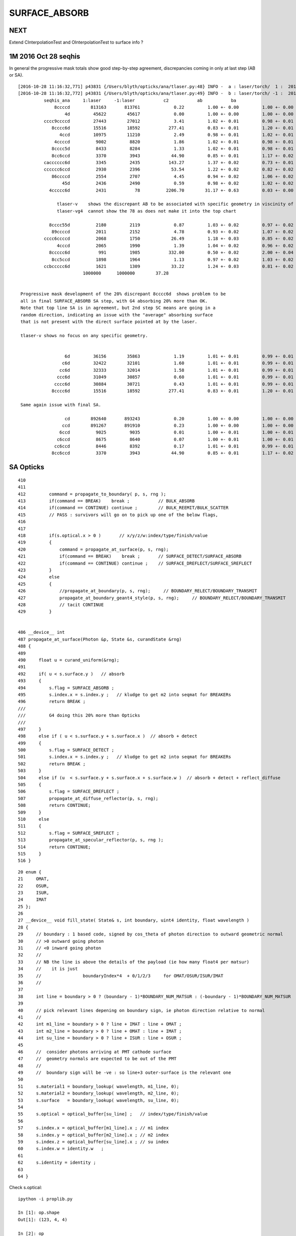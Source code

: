 SURFACE_ABSORB
=================


NEXT
------

Extend CInterpolationTest and OInterpolationTest to surface info ?


1M 2016 Oct 28 seqhis
------------------------

In general the progressive mask totals show good step-by-step agreement, 
discrepancies coming in only at last step (AB or SA).

::


    [2016-10-28 11:16:32,771] p43831 {/Users/blyth/opticks/ana/tlaser.py:48} INFO -  a : laser/torch/  1 :  20161028-1116 /tmp/blyth/opticks/evt/laser/torch/1/fdom.npy 
    [2016-10-28 11:16:32,772] p43831 {/Users/blyth/opticks/ana/tlaser.py:49} INFO -  b : laser/torch/ -1 :  20161028-1116 /tmp/blyth/opticks/evt/laser/torch/-1/fdom.npy 
              seqhis_ana     1:laser     -1:laser           c2           ab           ba 
                  8ccccd        813163       813761             0.22         1.00 +- 0.00         1.00 +- 0.00  [6 ] TO BT BT BT BT SA
                      4d         45622        45617             0.00         1.00 +- 0.00         1.00 +- 0.00  [2 ] TO AB
              cccc9ccccd         27443        27012             3.41         1.02 +- 0.01         0.98 +- 0.01  [10] TO BT BT BT BT DR BT BT BT BT
                 8cccc6d         15516        18592           277.41         0.83 +- 0.01         1.20 +- 0.01  [7 ] TO SC BT BT BT BT SA               ## ~20% final SA
                    4ccd         10975        11210             2.49         0.98 +- 0.01         1.02 +- 0.01  [4 ] TO BT BT AB
                  4ccccd          9002         8820             1.86         1.02 +- 0.01         0.98 +- 0.01  [6 ] TO BT BT BT BT AB
                 8cccc5d          8433         8284             1.33         1.02 +- 0.01         0.98 +- 0.01  [7 ] TO RE BT BT BT BT SA
                 8cc6ccd          3370         3943            44.90         0.85 +- 0.01         1.17 +- 0.02  [7 ] TO BT BT SC BT BT SA               ## ~20% final SA
              cacccccc6d          3345         2435           143.27         1.37 +- 0.02         0.73 +- 0.01  [10] TO SC BT BT BT BT BT BT SR BT      ## trunc
              cccccc6ccd          2930         2396            53.54         1.22 +- 0.02         0.82 +- 0.02  [10] TO BT BT SC BT BT BT BT BT BT      ## trunc
                 86ccccd          2554         2707             4.45         0.94 +- 0.02         1.06 +- 0.02  [7 ] TO BT BT BT BT SC SA               ## ~20% final SA
                     45d          2436         2490             0.59         0.98 +- 0.02         1.02 +- 0.02  [3 ] TO RE AB
                4ccccc6d          2431           78          2206.70        31.17 +- 0.63         0.03 +- 0.00  [8 ] TO SC BT BT BT BT BT AB            ## drastic AB discrep 

                   tlaser-v    shows the discrepant AB to be associated with specific geometry in viscinity of bottom reflector
                   tlaser-vg4  cannot show the 78 as does not make it into the top chart

                8cccc55d          2180         2119             0.87         1.03 +- 0.02         0.97 +- 0.02  [8 ] TO RE RE BT BT BT BT SA
                 89ccccd          2011         2152             4.78         0.93 +- 0.02         1.07 +- 0.02  [7 ] TO BT BT BT BT DR SA               ## final SA
              cccc6ccccd          2068         1750            26.49         1.18 +- 0.03         0.85 +- 0.02  [10] TO BT BT BT BT SC BT BT BT BT      ## trunc 
                   4cccd          2065         1990             1.39         1.04 +- 0.02         0.96 +- 0.02  [5 ] TO BT BT BT AB
                8ccccc6d           991         1985           332.00         0.50 +- 0.02         2.00 +- 0.04  [8 ] TO SC BT BT BT BT BT SA            ## final SA (OK is half of G4)
                 8cc5ccd          1898         1964             1.13         0.97 +- 0.02         1.03 +- 0.02  [7 ] TO BT BT RE BT BT SA
              ccbccccc6d          1621         1309            33.22         1.24 +- 0.03         0.81 +- 0.02  [10] TO SC BT BT BT BT BT BR BT BT      ## trunc
                             1000000      1000000        37.28 


     Progressive mask development of the 20% discrepant 8cccc6d  shows problem to be 
     all in final SURFACE_ABSORB SA step, with G4 absorbing 20% more than OK.
     Note that top line SA is in agreement, but 2nd step SC means are going in a 
     random direction, indicating an issue with the "average" absorbing surface 
     that is not present with the direct surface pointed at by the laser.

     tlaser-v shows no focus on any specific geometry.


                      6d         36156        35863             1.19         1.01 +- 0.01         0.99 +- 0.01  [2 ] TO SC
                     c6d         32422        32101             1.60         1.01 +- 0.01         0.99 +- 0.01  [3 ] TO SC BT
                    cc6d         32333        32014             1.58         1.01 +- 0.01         0.99 +- 0.01  [4 ] TO SC BT BT
                   ccc6d         31049        30857             0.60         1.01 +- 0.01         0.99 +- 0.01  [5 ] TO SC BT BT BT
                  cccc6d         30884        30721             0.43         1.01 +- 0.01         0.99 +- 0.01  [6 ] TO SC BT BT BT BT
                 8cccc6d         15516        18592           277.41         0.83 +- 0.01         1.20 +- 0.01  [7 ] TO SC BT BT BT BT SA

     Same again issue with final SA.

                      cd        892640       893243             0.20         1.00 +- 0.00         1.00 +- 0.00  [2 ] TO BT
                     ccd        891267       891910             0.23         1.00 +- 0.00         1.00 +- 0.00  [3 ] TO BT BT
                    6ccd          9025         9035             0.01         1.00 +- 0.01         1.00 +- 0.01  [4 ] TO BT BT SC
                   c6ccd          8675         8640             0.07         1.00 +- 0.01         1.00 +- 0.01  [5 ] TO BT BT SC BT
                  cc6ccd          8446         8392             0.17         1.01 +- 0.01         0.99 +- 0.01  [6 ] TO BT BT SC BT BT
                 8cc6ccd          3370         3943            44.90         0.85 +- 0.01         1.17 +- 0.02  [7 ] TO BT BT SC BT BT SA




SA Opticks
------------

::

    410 
    411 
    412         command = propagate_to_boundary( p, s, rng );
    413         if(command == BREAK)    break ;           // BULK_ABSORB
    414         if(command == CONTINUE) continue ;        // BULK_REEMIT/BULK_SCATTER
    415         // PASS : survivors will go on to pick up one of the below flags, 
    416 
    417 
    418         if(s.optical.x > 0 )       // x/y/z/w:index/type/finish/value
    419         {
    420             command = propagate_at_surface(p, s, rng);
    421             if(command == BREAK)    break ;       // SURFACE_DETECT/SURFACE_ABSORB
    422             if(command == CONTINUE) continue ;    // SURFACE_DREFLECT/SURFACE_SREFLECT
    423         }
    424         else
    425         {
    426             //propagate_at_boundary(p, s, rng);     // BOUNDARY_RELECT/BOUNDARY_TRANSMIT
    427             propagate_at_boundary_geant4_style(p, s, rng);     // BOUNDARY_RELECT/BOUNDARY_TRANSMIT
    428             // tacit CONTINUE
    429         }


    486 __device__ int
    487 propagate_at_surface(Photon &p, State &s, curandState &rng)
    488 {
    489 
    490     float u = curand_uniform(&rng);
    491 
    492     if( u < s.surface.y )   // absorb   
    493     {
    494         s.flag = SURFACE_ABSORB ;
    495         s.index.x = s.index.y ;   // kludge to get m2 into seqmat for BREAKERs
    496         return BREAK ;
    ///
    ///         G4 doing this 20% more than Opticks
    ///
    497     }
    498     else if ( u < s.surface.y + s.surface.x )  // absorb + detect
    499     {
    500         s.flag = SURFACE_DETECT ;
    501         s.index.x = s.index.y ;   // kludge to get m2 into seqmat for BREAKERs
    502         return BREAK ;
    503     }
    504     else if (u  < s.surface.y + s.surface.x + s.surface.w )  // absorb + detect + reflect_diffuse 
    505     {
    506         s.flag = SURFACE_DREFLECT ;
    507         propagate_at_diffuse_reflector(p, s, rng);
    508         return CONTINUE;
    509     }
    510     else
    511     {
    512         s.flag = SURFACE_SREFLECT ;
    513         propagate_at_specular_reflector(p, s, rng );
    514         return CONTINUE;
    515     }
    516 }

::

     20 enum {
     21     OMAT,
     22     OSUR,
     23     ISUR,
     24     IMAT 
     25 };
     26 
     27 __device__ void fill_state( State& s, int boundary, uint4 identity, float wavelength )
     28 {       
     29     // boundary : 1 based code, signed by cos_theta of photon direction to outward geometric normal
     30     // >0 outward going photon
     31     // <0 inward going photon
     32     //  
     33     // NB the line is above the details of the payload (ie how many float4 per matsur) 
     34     //    it is just 
     35     //                boundaryIndex*4  + 0/1/2/3     for OMAT/OSUR/ISUR/IMAT 
     36     //      
     37             
     38     int line = boundary > 0 ? (boundary - 1)*BOUNDARY_NUM_MATSUR : (-boundary - 1)*BOUNDARY_NUM_MATSUR  ;
     39 
     40     // pick relevant lines depening on boundary sign, ie photon direction relative to normal
     41     // 
     42     int m1_line = boundary > 0 ? line + IMAT : line + OMAT ;
     43     int m2_line = boundary > 0 ? line + OMAT : line + IMAT ;
     44     int su_line = boundary > 0 ? line + ISUR : line + OSUR ;
     45     
     46     //  consider photons arriving at PMT cathode surface
     47     //  geometry normals are expected to be out of the PMT 
     48     //
     49     //  boundary sign will be -ve : so line+3 outer-surface is the relevant one
     50     
     51     s.material1 = boundary_lookup( wavelength, m1_line, 0);  
     52     s.material2 = boundary_lookup( wavelength, m2_line, 0);
     53     s.surface   = boundary_lookup( wavelength, su_line, 0);
     54     
     55     s.optical = optical_buffer[su_line] ;   // index/type/finish/value
     56     
     57     s.index.x = optical_buffer[m1_line].x ; // m1 index
     58     s.index.y = optical_buffer[m2_line].x ; // m2 index 
     59     s.index.z = optical_buffer[su_line].x ; // su index
     60     s.index.w = identity.w   ;
     61 
     62     s.identity = identity ;
     63 
     64 }



Check s.optical::


    ipython -i proplib.py 

    In [1]: op.shape
    Out[1]: (123, 4, 4)

    In [2]: op
    Out[2]: 
    array([[[ 13,   0,   0,   0],
            [  #0,   0,   0,   0],     # no OSUR
            [  #0,   0,   0,   0],     # no ISUR
            [ 13,   0,   0,   0]],

           [[ 13,   0,   0,   0],
            [  0,   0,   0,   0],
            [  0,   0,   0,   0],
            [ 12,   0,   0,   0]],

           [[ 12,   0,   0,   0],
            [  0,   0,   0,   0],
            [  0,   0,   0,   0],
            [ 15,   0,   0,   0]],

           ..., 
           [[  9,   0,   0,   0],
            [ 43,   0,   3, 100],     # has OSUR
            [  0,   0,   0,   0],
            [ 24,   0,   0,   0]],

           [[  8,   0,   0,   0],
            [ 44,   0,   3, 100],
            [  0,   0,   0,   0],
            [ 19,   0,   0,   0]],

           [[ 12,   0,   0,   0],
            [  0,   0,   0,   0],
            [  0,   0,   0,   0],
            [ 36,   0,   0,   0]]], dtype=uint32)


OMAT/IMAT lines just contain 1-based material indices::

    In [3]: op[:,0]  
    Out[3]: 
    array([[13,  0,  0,  0],
           [13,  0,  0,  0],
           [12,  0,  0,  0],
           [15,  0,  0,  0],
           [15,  0,  0,  0],
           [18,  0,  0,  0],
           [20,  0,  0,  0],
           ...

    In [4]: op[:,3]
    Out[4]: 
    array([[13,  0,  0,  0],
           [12,  0,  0,  0],
           [15,  0,  0,  0],
           [17,  0,  0,  0],
           [18,  0,  0,  0],
           [20,  0,  0,  0],
           [26,  0,  0,  0],
           [15,  0,  0,  0],


OSUR/ISUR lines contain surface info::

    In [5]: op[:,1]
    Out[5]: 
    array([[  0,   0,   0,   0],
           [  0,   0,   0,   0],
           [  0,   0,   0,   0],
           [  1,   0,   3, 100],
           [  0,   0,   0,   0],
           [  0,   0,   0,   0],
           [  0,   0,   0,   0],
           [  0,   0,   0,   0],
           [  0,   0,   0,   0],
           ...
           [  0,   0,   0,   0],
           [  0,   0,   0,   0],
           [ 12,   0,   3, 100],
           [  0,   0,   0,   0],
           [  0,   0,   0,   0],
           [  0,   0,   0,   0],
           [ 13,   0,   3, 100],
           [  0,   0,   0,   0],
           [ 14,   0,   3, 100],
           [ 15,   0,   3, 100],
           [ 16,   0,   3, 100],
           [  0,   0,   0,   0],
           [ 17,   0,   3, 100],
           [ 18,   0,   3, 100],


::

    op --bnd

    2016-10-28 12:30:12.396 INFO  [347098] [GBndLib::dump@787] GBndLib::dump ni 123
     (  0) om:                   Vacuum os:                          is:                          im:                   Vacuum
     (  1) om:                   Vacuum os:                          is:                          im:                     Rock
     (  2) om:                     Rock os:                          is:                          im:                      Air
     (  3) om:                      Air os:     NearPoolCoverSurface is:                          im:                      PPE
     (  4) om:                      Air os:                          is:                          im:                Aluminium
     (  5) om:                Aluminium os:                          is:                          im:                     Foam
     (  6) om:                     Foam os:                          is:                          im:                 Bakelite
     (  7) om:                 Bakelite os:                          is:                          im:                      Air
     (  8) om:                      Air os:                          is:                          im:                   MixGas
     (  9) om:                      Air os:                          is:                          im:                      Air
     ( 10) om:                      Air os:                          is:                          im:                     Iron
     ( 11) om:                     Rock os:                          is:                          im:                     Rock
     ( 12) om:                     Rock os:                          is:                          im:                DeadWater
     ( 13) om:                DeadWater os:     NearDeadLinerSurface is:                          im:                    Tyvek
     ( 14) om:                    Tyvek os:                          is:      NearOWSLinerSurface im:                 OwsWater
     ( 15) om:                 OwsWater os:                          is:                          im:                    Tyvek
     ( 16) om:                    Tyvek os:                          is:    NearIWSCurtainSurface im:                 IwsWater
     ( 17) om:                 IwsWater os:                          is:                          im:                 IwsWater
     ( 18) om:                 IwsWater os:     SSTWaterSurfaceNear1 is:                          im:           StainlessSteel
     ( 19) om:           StainlessSteel os:                          is:            SSTOilSurface im:               MineralOil
     ( 20) om:               MineralOil os:                          is:                          im:                  Acrylic
     ( 21) om:                  Acrylic os:                          is:                          im:       LiquidScintillator
     ( 22) om:       LiquidScintillator os:                          is:                          im:                  Acrylic
     ( 23) om:                  Acrylic os:                          is:                          im:                GdDopedLS






G4 SA
--------

::


    232 #ifdef USE_CUSTOM_BOUNDARY
    233 unsigned int OpPointFlag(const G4StepPoint* point, const DsG4OpBoundaryProcessStatus bst, CStage::CStage_t stage)
    234 #else
    235 unsigned int OpPointFlag(const G4StepPoint* point, const G4OpBoundaryProcessStatus bst, CStage::CStage_t stage)
    236 #endif
    237 {
    238     G4StepStatus status = point->GetStepStatus()  ;
    239     // TODO: cache the relevant process objects, so can just compare pointers ?
    240     const G4VProcess* process = point->GetProcessDefinedStep() ;
    241     const G4String& processName = process ? process->GetProcessName() : "NoProc" ;
    242 
    243     bool transportation = strcmp(processName,"Transportation") == 0 ;
    244     bool scatter = strcmp(processName, "OpRayleigh") == 0 ;
    245     bool absorption = strcmp(processName, "OpAbsorption") == 0 ;
    246 
    247     unsigned flag(0);
    248 
    249     if(absorption && status == fPostStepDoItProc )
    250     {
    251         flag = BULK_ABSORB ;
    252     }
    253     else if(scatter && status == fPostStepDoItProc )
    254     {
    255         flag = BULK_SCATTER ;
    256     }
    257     else if(transportation && status == fWorldBoundary )
    258     {
    259         flag = SURFACE_ABSORB ;   // kludge for fWorldBoundary - no surface handling yet 
    260     }
    261     else if(transportation && status == fGeomBoundary )
    262     {
    263         flag = OpBoundaryFlag(bst) ; // BOUNDARY_TRANSMIT/BOUNDARY_REFLECT/NAN_ABORT/SURFACE_ABSORB/SURFACE_DETECT/SURFACE_DREFLECT/SURFACE_SREFLECT
    264     }
    265     else if( stage == CStage::REJOIN )
    266     {
    267         flag = BULK_REEMIT ;
    268     }
    269     else
    270     {
    271         LOG(warning) << " OpPointFlag ZERO  "
    272                      << " proceesDefinedStep? " << processName
    273                      << " stage " << CStage::Label(stage)
    274                      ;
    275     }
    276     return flag ;
    277 }



    158 #ifdef USE_CUSTOM_BOUNDARY
    159 unsigned int OpBoundaryFlag(const DsG4OpBoundaryProcessStatus status)
    160 #else
    161 unsigned int OpBoundaryFlag(const G4OpBoundaryProcessStatus status)
    162 #endif
    163 {
    164     unsigned flag = 0 ;
    165     switch(status)
    166     {
    167         case FresnelRefraction:
    168         case SameMaterial:
    169                                flag=BOUNDARY_TRANSMIT;
    170                                break;
    171         case TotalInternalReflection:
    172         case       FresnelReflection:
    173                                flag=BOUNDARY_REFLECT;
    174                                break;
    175         case StepTooSmall:
    176                                flag=NAN_ABORT;
    177                                break;
    178         case Absorption:
    179                                flag=SURFACE_ABSORB ;
    180                                break;
    181         case Detection:
    182                                flag=SURFACE_DETECT ;
    183                                break;
    184         case SpikeReflection:
    185                                flag=SURFACE_SREFLECT ;
    186                                break;
    187         case LobeReflection:
    188         case LambertianReflection:
    189                                flag=SURFACE_DREFLECT ;
    190                                break;
    191         case Undefined:
    192         case BackScattering:
    193         case NotAtBoundary:
    194         case NoRINDEX:



::

    1093 void DsG4OpBoundaryProcess::DoAbsorption()
    1094 {
    1095     //LOG(info) << "DsG4OpBoundaryProcess::DoAbsorption"
    1096     //          << " theEfficiency " << theEfficiency
    1097     //          ; 
    1098 
    1099     theStatus = Absorption;
    1100 
    1101     if ( G4BooleanRand(theEfficiency) )
    1102     {
    1103         // EnergyDeposited =/= 0 means: photon has been detected
    1104         theStatus = Detection;
    1105         aParticleChange.ProposeLocalEnergyDeposit(thePhotonMomentum);
    1106     }
    1107     else
    1108     {
    1109         aParticleChange.ProposeLocalEnergyDeposit(0.0);
    1110     }
    1111 
    1112     NewMomentum = OldMomentum;
    1113     NewPolarization = OldPolarization;
    1114 
    1115 //  aParticleChange.ProposeEnergy(0.0);
    1116     aParticleChange.ProposeTrackStatus(fStopAndKill);
    1117 }


::

     704 void DsG4OpBoundaryProcess::DielectricMetal()
     705 {
     706         G4int n = 0;
     707 
     708     do {
     709 
     710            n++;
     711 
     712            if( !G4BooleanRand(theReflectivity) && n == 1 ) {
     713 
     714              // Comment out DoAbsorption and uncomment theStatus = Absorption;
     715              // if you wish to have Transmission instead of Absorption
     716 
     717              DoAbsorption();
     718              // theStatus = Absorption;
     719              break;
     720 
     721            }
     722            else {





